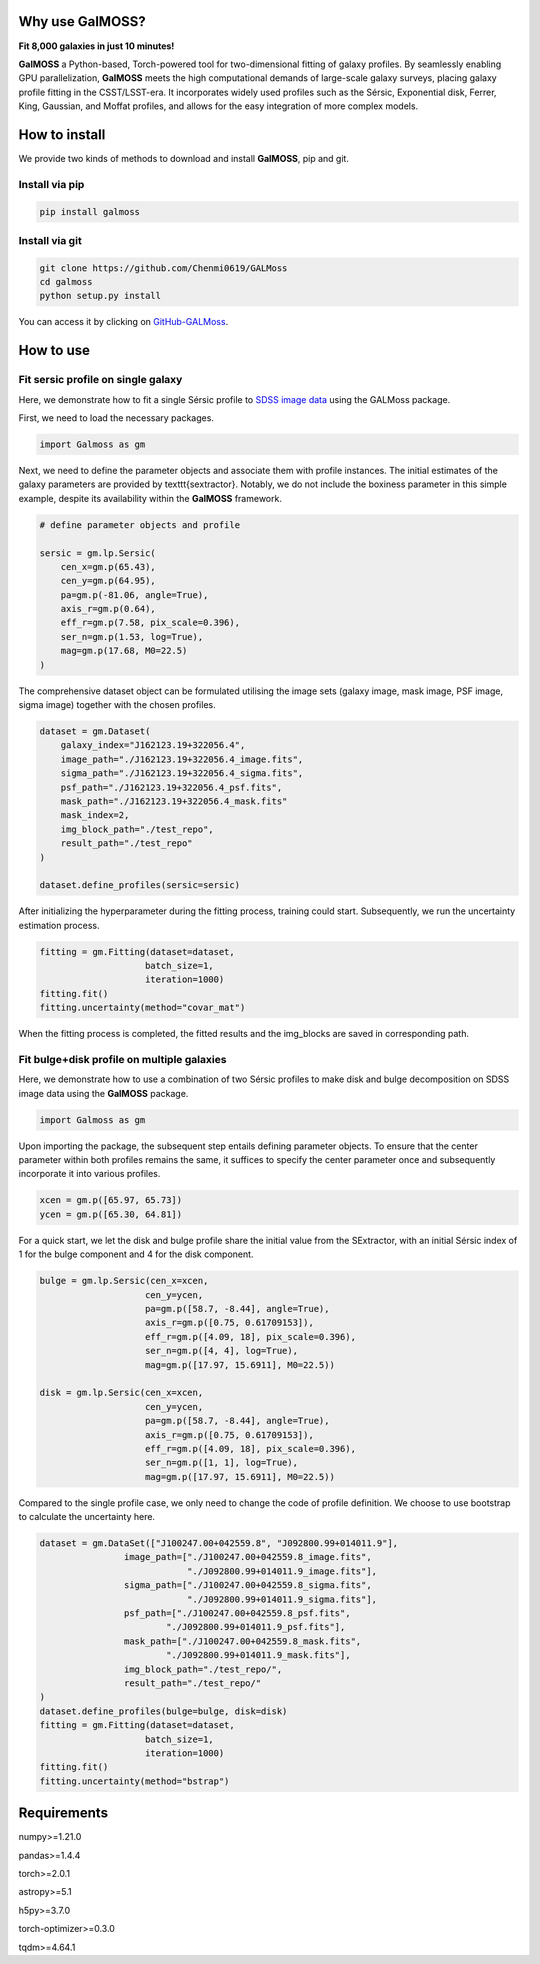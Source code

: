 
.. image:: repo/logo.jpg
   :alt: 

Why use GalMOSS?  
===================================

**Fit 8,000 galaxies in just 10 minutes!**

**GalMOSS** a Python-based, Torch-powered tool for two-dimensional fitting of galaxy profiles. By seamlessly enabling GPU parallelization, **GalMOSS** meets the high computational demands of large-scale galaxy surveys, placing galaxy profile fitting in the CSST/LSST-era. It incorporates widely used profiles such as the Sérsic, Exponential disk, Ferrer, King, Gaussian, and Moffat profiles, and allows for the easy integration of more complex models. 

How to install 
===============
We provide two kinds of methods to download and install **GalMOSS**, pip and git.

Install via pip
---------------

.. code-block:: python

    pip install galmoss


Install via git
---------------

.. code-block:: python

    git clone https://github.com/Chenmi0619/GALMoss
    cd galmoss
    python setup.py install

You can access it by clicking on   `GitHub-GALMoss <https://github.com/Chenmi0619/GALMoss>`_.


How to use
===========

Fit sersic profile on single galaxy
------------------------------------

Here, we demonstrate how to fit a single Sérsic profile to `SDSS image data <https://github.com/Chenmi0619/GALMoss/tree/main/repo/dataset>`_ using the GALMoss package.

First, we need to load the necessary packages.

.. code-block:: python

    import Galmoss as gm


Next, we need to define the parameter objects and associate them with profile instances. The initial estimates of the galaxy parameters are provided by \texttt{sextractor}. Notably, we do not include the boxiness parameter in this simple example, despite its availability within the **GalMOSS** framework.

.. code-block:: python

    # define parameter objects and profile

    sersic = gm.lp.Sersic(
        cen_x=gm.p(65.43),
        cen_y=gm.p(64.95),
        pa=gm.p(-81.06, angle=True), 
        axis_r=gm.p(0.64),
        eff_r=gm.p(7.58, pix_scale=0.396),
        ser_n=gm.p(1.53, log=True),
        mag=gm.p(17.68, M0=22.5)
    )




The comprehensive dataset object can be formulated utilising the image sets (galaxy image, mask image, PSF image, sigma image) together with the chosen profiles.

.. code-block:: python

    dataset = gm.Dataset(
        galaxy_index="J162123.19+322056.4",
        image_path="./J162123.19+322056.4_image.fits",
        sigma_path="./J162123.19+322056.4_sigma.fits",
        psf_path="./J162123.19+322056.4_psf.fits",
        mask_path="./J162123.19+322056.4_mask.fits"
        mask_index=2,
        img_block_path="./test_repo",
        result_path="./test_repo"    
    )

    dataset.define_profiles(sersic=sersic)



After initializing the hyperparameter during the fitting process, training could start. Subsequently, we run the uncertainty estimation process.

.. code-block:: python

    fitting = gm.Fitting(dataset=dataset, 
                        batch_size=1, 
                        iteration=1000)
    fitting.fit()
    fitting.uncertainty(method="covar_mat")



When the fitting process is completed, the fitted results and the img\_blocks are saved in corresponding path.

Fit bulge\+disk profile on multiple galaxies
---------------------------------------------

Here, we demonstrate how to use a combination of two Sérsic profiles to make disk and bulge decomposition on SDSS image data using the **GalMOSS** package.


.. code-block:: python
    
    import Galmoss as gm

Upon importing the package, the subsequent step entails defining parameter objects. To ensure that the center parameter within both profiles remains the same, it suffices to specify the center parameter once and subsequently incorporate it into various profiles.

.. code-block:: python

    xcen = gm.p([65.97, 65.73])
    ycen = gm.p([65.30, 64.81])

For a quick start, we let the disk and bulge profile share the initial value from the SExtractor, with an initial Sérsic index of 1 for the bulge component and 4 for the disk component.

.. code-block:: python

    bulge = gm.lp.Sersic(cen_x=xcen, 
                        cen_y=ycen, 
                        pa=gm.p([58.7, -8.44], angle=True), 
                        axis_r=gm.p([0.75, 0.61709153]), 
                        eff_r=gm.p([4.09, 18], pix_scale=0.396), 
                        ser_n=gm.p([4, 4], log=True), 
                        mag=gm.p([17.97, 15.6911], M0=22.5))

    disk = gm.lp.Sersic(cen_x=xcen, 
                        cen_y=ycen, 
                        pa=gm.p([58.7, -8.44], angle=True), 
                        axis_r=gm.p([0.75, 0.61709153]),  
                        eff_r=gm.p([4.09, 18], pix_scale=0.396), 
                        ser_n=gm.p([1, 1], log=True), 
                        mag=gm.p([17.97, 15.6911], M0=22.5))

Compared to the single profile case, we only need to change the code of profile definition. We choose to use bootstrap to calculate the uncertainty here.                        

.. code-block:: python

    dataset = gm.DataSet(["J100247.00+042559.8", "J092800.99+014011.9"],
                    image_path=["./J100247.00+042559.8_image.fits",
                                "./J092800.99+014011.9_image.fits"],
                    sigma_path=["./J100247.00+042559.8_sigma.fits",
                                "./J092800.99+014011.9_sigma.fits"],
                    psf_path=["./J100247.00+042559.8_psf.fits",
                            "./J092800.99+014011.9_psf.fits"],
                    mask_path=["./J100247.00+042559.8_mask.fits", 
                            "./J092800.99+014011.9_mask.fits"],
                    img_block_path="./test_repo/",
                    result_path="./test_repo/"
    )
    dataset.define_profiles(bulge=bulge, disk=disk)
    fitting = gm.Fitting(dataset=dataset, 
                        batch_size=1, 
                        iteration=1000)
    fitting.fit()
    fitting.uncertainty(method="bstrap")


Requirements
=============
numpy>=1.21.0

pandas>=1.4.4

torch>=2.0.1

astropy>=5.1

h5py>=3.7.0

torch-optimizer>=0.3.0

tqdm>=4.64.1

   